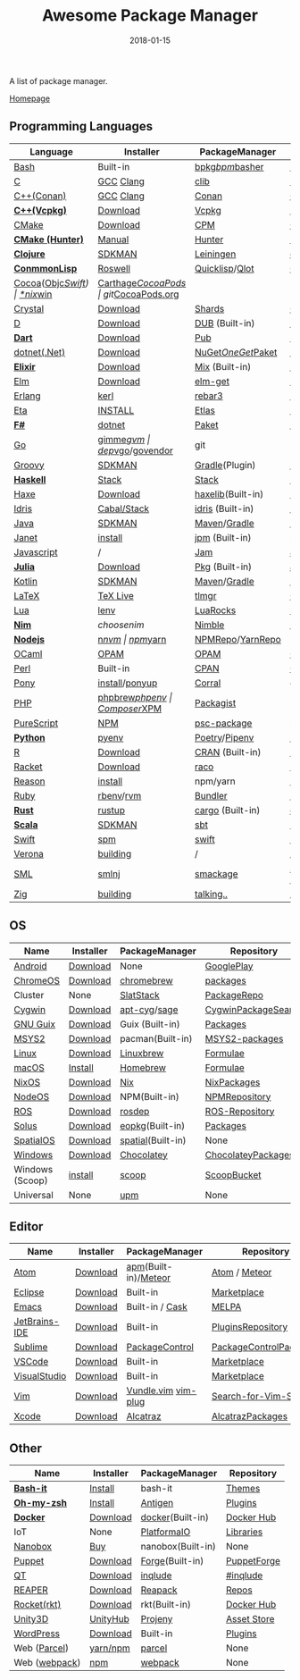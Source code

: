 #+TITLE:     Awesome Package Manager
#+AUTHOR:    damon-kwok
#+EMAIL:     damon-kwok@outlook.com
#+DATE:      2018-01-15
#+OPTIONS: toc:nil creator:nil author:nil email:nil timestamp:nil html-postamble:nil
#+TODO: TODO DOING DONE

A list of package manager.

[[https://github.com/damon-kwok/awesome-package-manager][Homepage]]

[[https://imgs.xkcd.com/comics/packages.png]]

** Programming Languages
| Language          | Installer      | PackageManager     | PackageView        |
|-------------------+----------------+--------------------+--------------------|
| [[https://tiswww.case.edu/php/chet/bash/bashtop.html][Bash]]              | Built-in       | [[https://github.com/bpkg/bpkg][bpkg]]/[[https://github.com/bpm-rocks/bpm][bpm]]/[[https://github.com/basherpm/basher][basher]]    | [[http://www.bpkg.sh/][bpkg.sh]]            |
| [[http://www.open-std.org/JTC1/SC22/WG14/][C]]                 | [[https://gcc.gnu.org/][GCC]] [[http://clang.llvm.org/][Clang]]      | [[https://github.com/clibs/clib/wiki/Packages][clib]]               | [[https://github.com/clibs/clib/wiki/Packages][Packages]]           |
| [[http://www.cplusplus.com/][C++(Conan)]]        | [[https://gcc.gnu.org/][GCC]] [[http://clang.llvm.org/][Clang]]      | [[https://conan.io/][Conan]]              | [[https://bintray.com/conan][Official]]/[[https://bintray.com/bincrafters/public-conan][Community]] |
| *[[https://www.visualstudio.com/][C++(Vcpkg)]]*      | [[https://www.visualstudio.com/downloads/][Download]]       | [[https://github.com/Microsoft/vcpkg][Vcpkg]]              | [[https://blogs.msdn.microsoft.com/vcblog/2016/09/19/vcpkg-a-tool-to-acquire-and-build-c-open-source-libraries-on-windows/][List-of-libraries]]  |
| [[https://cmake.org/][CMake]]             | [[https://cmake.org/download][Download]]       | [[https://github.com/iauns/cpm][CPM]]                | [[http://www.cpm.rocks/][CPMRepository]]      |
| *[[https://docs.hunter.sh/en/latest/quick-start.html][CMake (Hunter)]]*  | [[https://docs.hunter.sh/en/latest/quick-start/boost-components.html][Manual]]         | [[https://github.com/ruslo/hunter][Hunter]]             | [[https://docs.hunter.sh/en/latest/packages.html][HunterPackages]]     |
| *[[https://clojure.org/][Clojure]]*         | [[https://sdkman.io/sdks#leiningen][SDKMAN]]         | [[https://leiningen.org/][Leiningen]]          | [[https://clojars.org/][clojars]]            |
| *[[https://common-lisp.net/][ConmmonLisp]]*     | [[https://github.com/roswell/roswell][Roswell]]        | [[https://www.quicklisp.org/][Quicklisp]]/[[https://github.com/fukamachi/qlot][Qlot]]     | [[https://www.quicklisp.org/beta/releases.html][Quicklisp Repo]]     |
| [[https://cocoapods.org/][Cocoa]]([[https://developer.apple.com/library/content/documentation/Cocoa/Conceptual/ProgrammingWithObjectiveC/Introduction/Introduction.html][Objc]]/[[https://swift.org/][Swift]]) | [[https://swift.org/download/][*nix]]/[[https://swiftforwindows.github.io/][win]]       | [[https://github.com/Carthage/Carthage][Carthage]]/[[https://github.com/CocoaPods/CocoaPods][CocoaPods]] | git/[[https://cocoapods.org/][CocoaPods.org]]  |
| [[https://crystal-lang.org/][Crystal]]           | [[https://crystal-lang.org/docs/installation/][Download]]       | [[https://github.com/crystal-lang/shards][Shards]]             | [[https://crystalshards.herokuapp.com/][Crystalshards]]      |
| [[https://dlang.org/][D]]                 | [[https://dlang.org/download.html][Download]]       | [[http://code.dlang.org/][DUB]] (Built-in)     | [[http://code.dlang.org/][DUBPackages]]        |
| *[[https://www.dartlang.org][Dart]]*            | [[https://www.dartlang.org/install][Download]]       | [[https://www.dartlang.org/tools/pub][Pub]]                | [[https://pub.dartlang.org/][DarkPackages]]       |
| [[https://dotnet.github.io/][dotnet(.Net)]]      | [[https://www.microsoft.com/net/download/linux][Download]]       | [[https://www.nuget.org/][NuGet]]/[[https://github.com/OneGet/oneget][OneGet]]/[[https://github.com/fsprojects/Paket][Paket]] | [[https://www.nuget.org/][NuGetPackages]]      |
| *[[https://elixir-lang.org/install.html][Elixir]]*          | [[https://elixir-lang.org/install.html][Download]]       | [[https://elixir-lang.org/getting-started/mix-otp/introduction-to-mix.html][Mix]] (Built-in)     | [[https://hex.pm/][HexRepository]]      |
| [[http://elm-lang.org/][Elm]]               | [[https://guide.elm-lang.org/install.html][Download]]       | [[http://elm-lang.org/blog/announce/package-manager][elm-get]]            | [[http://package.elm-lang.org/][ElmRepository]]      |
| [[http://www.erlang.org/][Erlang]]            | [[https://github.com/kerl/kerl][kerl]]           | [[https://s3.amazonaws.com/rebar3/rebar3][rebar3]]             | [[https://hex.pm/][HexRepository]]      |
| [[https://eta-lang.org/][Eta]]               | [[https://eta-lang.org/docs/user-guides/eta-user-guide/installation/methods][INSTALL]]        | [[https://github.com/typelead/etlas][Etlas]]              | [[https://github.com/typelead/eta-hackage][EtaHackage]]         |
| *[[https://fsharp.org/][F#]]*              | [[https://dotnet.microsoft.com/download][dotnet]]         | [[https://fsprojects.github.io/Paket/][Paket]]              | [[https://www.nuget.org/][NuGet]]              |
| [[https://golang.org/][Go]]                | [[https://github.com/travis-ci/gimme][gimme]]/[[https://github.com/moovweb/gvm][gvm]]      | [[https://github.com/golang/dep][dep]]/[[https://github.com/golang/vgo][vgo]]/[[https://github.com/kardianos/govendor][govendor]]   | git                |
| [[http://www.groovy-lang.org/][Groovy]]            | [[https://sdkman.io/sdks#groovy][SDKMAN]]         | [[https://docs.gradle.org/current/userguide/groovy_plugin.html][Gradle]](Plugin)     | [[http://search.maven.org/][MavenRepository]]    |
| *[[https://www.haskell.org/][Haskell]]*         | [[http://haskellstack.org][Stack]]          | [[http://haskellstack.org][Stack]]              | [[https://hackage.haskell.org/][Hackage]]            |
| [[https://haxe.org/][Haxe]]              | [[https://haxe.org/download/][Download]]       | [[https://lib.haxe.org][haxelib]](Built-in)  | [[https://lib.haxe.org/][HaxeRepository]]     |
| [[https://www.idris-lang.org/][Idris]]             | [[https://www.idris-lang.org/download/][Cabal/Stack]]    | [[https://www.idris-lang.org/documentation/packages/][idris]] (Built-in)   | [[https://github.com/idris-lang/Idris-dev/wiki/Libraries][Libraries]]          |
| [[https://www.java.com/][Java]]              | [[https://sdkman.io/sdks#java][SDKMAN]]         | [[http://maven.apache.org/download.cgi][Maven]]/[[https://gradle.org/][Gradle]]       | [[http://search.maven.org/][MavenRepository]]    |
| [[https://janet-lang.org/][Janet]]             | [[https://janet-lang.org/introduction.html][install]]        | [[https://janet-lang.org/index.html][jpm]] (Built-in)     | [[https://github.com/janet-lang/pkgs/blob/master/pkgs.janet][pkgs.janet]]         |
| [[https://www.javascript.com/][Javascript]]        | /              | [[http://www.jamjs.org/][Jam]]                | [[http://www.jamjs.org/packages/][Jam Packages]]       |
| *[[https://julialang.org/][Julia]]*           | [[https://julialang.org/downloads/][Download]]       | [[https://pkg.julialang.org/][Pkg]] (Built-in)     | [[https://pkg.julialang.org/][JuliaRepository]]    |
| [[https://kotlinlang.org/][Kotlin]]            | [[https://sdkman.io/sdks#java][SDKMAN]]         | [[http://maven.apache.org/download.cgi][Maven]]/[[https://gradle.org/][Gradle]]       | [[http://search.maven.org/][MavenRepository]]    |
| [[https://www.latex-project.org/][LaTeX]]             | [[http://www.tug.org/texlive/][TeX Live]]       | [[https://www.tug.org/texlive/tlmgr.html][tlmgr]]              | [[https://www.ctan.org/][CTAN]]               |
| [[https://www.lua.org/][Lua]]               | [[https://github.com/mah0x211/lenv][lenv]]           | [[https://github.com/luarocks/luarocks][LuaRocks]]           | [[https://luarocks.org/][luarocks.org]]       |
| *[[https://nim-lang.org/docs/lib.html][Nim]]*             | [[choosenim][choosenim]]      | [[https://github.com/nim-lang/nimble][Nimble]]             | [[https://nim-lang.org/docs/lib.html][NimRepository]]      |
| *[[https://nodejs.org/][Nodejs]]*          | [[https://github.com/tj/n][n]]/[[https://github.com/creationix/nvm][nvm]]          | [[https://www.npmjs.com/][npm]]/[[https://classic.yarnpkg.com/en/docs/install][yarn]]           | [[https://www.npmjs.com/][NPMRepo]]/[[https://yarnpkg.com/en/packages][YarnRepo]]   |
| [[https://ocaml.org/][OCaml]]             | [[https://opam.ocaml.org/][OPAM]]           | [[https://opam.ocaml.org/packages/][OPAM]]               | [[https://opam.ocaml.org/packages/][OPAMRepository]]     |
| [[https://www.perl.org/][Perl]]              | Built-in       | [[https://www.cpan.org/][CPAN]]               | [[https://www.cpan.org/][CPAN]] [[https://metacpan.org//][meta::cpan]]    |
| [[https://www.ponylang.io/][Pony]]              | [[https://github.com/ponylang/ponyc/blob/master/INSTALL.md][install]]/[[https://github.com/ponylang/ponyup][ponyup]] | [[https://github.com/ponylang/corral][Corral]]             | git                |
| [[http://php.net/][PHP]]               | [[https://github.com/phpbrew/phpbrew/][phpbrew]]/[[https://github.com/phpenv/phpenv][phpenv]] | [[https://getcomposer.org][Composer]]/[[http://eirt.science/xpm/][XPM]]       | [[https://packagist.org/][Packagist]]          |
| [[http://www.purescript.org/][PureScript]]        | [[https://github.com/purescript/documentation/blob/master/guides/Getting-Started.md][NPM]]            | [[https://github.com/purescript/psc-package][psc-package]]        | [[https://github.com/purescript/package-sets/blob/master/packages.json][packages.json]]      |
| *[[https://www.python.org/][Python]]*          | [[https://github.com/pyenv/pyenv][pyenv]]          | [[https://github.com/sdispater/poetry][Poetry]]/[[https://docs.pipenv.org/][Pipenv]]      | [[https://pypi.python.org/pypi/pip/][PyPI]]               |
| [[https://cran.r-project.org/][R]]                 | [[https://cran.r-project.org/][Download]]       | [[https://www.r-pkg.org][CRAN]] (Built-in)    | [[https://www.r-pkg.org/][METACRAN]]           |
| [[http://racket-lang.org/][Racket]]            | [[http://download.racket-lang.org/][Download]]       | [[https://docs.racket-lang.org/raco/][raco]]               | [[http://pkgs.racket-lang.org/][Racket Packages]]    |
| [[https://reasonml.github.io/][Reason]]            | [[https://reasonml.github.io/docs/en/installation][install]]        | npm/yarn           | [[https://redex.github.io/][Redex]]              |
| [[https://www.ruby-lang.org/][Ruby]]              | [[https://github.com/rbenv/rbenv][rbenv]]/[[https://github.com/rvm/rvm][rvm]]      | [[https://bundler.io/][Bundler]]            | [[https://rubygems.org/][Rubygems Repo]]      |
| *[[https://www.rust-lang.org/][Rust]]*            | [[https://www.rustup.rs/][rustup]]         | [[https://github.com/rust-lang/cargo/][cargo]] (Built-in)   | [[https://crates.io/][crates.io]]          |
| *[[http://www.scala-lang.org/][Scala]]*           | [[https://sdkman.io/sdks#scala][SDKMAN]]         | [[http://www.scala-sbt.org/][sbt]]                | [[http://search.maven.org/][MavenRepository]]    |
| [[https://swift.org/getting-started/#using-the-package-manager][Swift]]             | [[https://github.com/apple/swift-package-manager#installation][spm]]            | [[https://swift.org/getting-started/#using-the-package-manager][swift]]              | [[https://github.com/apple/swift-package-manager/blob/master/Documentation/PackageDescriptionV4.md#dependencies][Reference]]          |
| [[https://github.com/microsoft/verona][Verona]]            | [[https://github.com/microsoft/verona/blob/master/docs/building.md][building]]       | /                  | /                  |
| [[http://sml-family.org/Basis/][SML]]               | [[http://smlnj.org/][smlnj]]          | [[https://github.com/standardml/smackage][smackage]]           | [[http://sml-family.org/Basis/][SML-Basis-Library]]  |
| [[https://ziglang.org/][Zig]]               | [[https://github.com/ziglang/zig/issues/943][building]]       | [[https://github.com/ziglang/zig/issues/943][talking..]]          | /                  |
# | *[[https://golang.org/][Go]]*              | [[https://github.com/travis-ci/gimme][gimme]]/[[https://github.com/moovweb/gvm][gvm]]      | [[https://github.com/golang/dep][dep]]/[[https://github.com/golang/vgo][vgo]]/[[https://github.com/niemeyer/gopkg][gopkg]]/[[https://melody.sh/docs/howto/install/][Melody]] | git/[[https://melody.sh/repo/][melodyRepo]]     |

** OS
| Name            | Installer | PackageManager    | Repository            |
|-----------------+-----------+-------------------+-----------------------|
| [[https://www.android.com/][Android]]         | [[https://source.android.com/setup/downloading][Download]]  | None              | [[https://play.google.com/store][GooglePlay]]            |
| [[https://www.chromium.org/chromium-os][ChromeOS]]        | [[https://www.chromium.org/chromium-os][Download]]  | [[https://github.com/skycocker/chromebrew][chromebrew]]        | [[https://github.com/skycocker/chromebrew/tree/master/packages][packages]]              |
| Cluster         | None      | [[https://saltstack.com/][SlatStack]]         | [[https://repo.saltstack.com/][PackageRepo]]           |
| [[https://www.cygwin.com/][Cygwin]]          | [[https://cygwin.com/install.html][Download]]  | [[https://github.com/kou1okada/apt-cyg][apt-cyg]]/[[https://github.com/svnpenn/sage][sage]]      | [[https://cygwin.com/cgi-bin2/package-grep.cgi][CygwinPackageSearch]]   |
| [[https://www.gnu.org/software/guix/][GNU Guix]]        | [[https://www.gnu.org/software/guix/download/][Download]]  | Guix (Built-in)   | [[https://www.gnu.org/software/guix/packages/][Packages]]              |
| [[http://www.msys2.org/][MSYS2]]           | [[http://www.msys2.org/][Download]]  | pacman(Built-in)  | [[https://github.com/alexpux/msys2-packages][MSYS2-packages]]        |
| [[https://www.kernel.org/][Linux]]           | [[https://www.kernel.org/][Download]]  | [[http://linuxbrew.sh/][Linuxbrew]]         | [[http://braumeister.org/][Formulae]]              |
| [[https://developer.apple.com/macos/][macOS]]           | [[https://brew.sh/][Install]]   | [[https://brew.sh/][Homebrew]]          | [[http://formulae.brew.sh/][Formulae]]              |
| [[https://nixos.org/][NixOS]]           | [[https://nixos.org/nixos/download.html][Download]]  | [[https://nixos.org/nix/][Nix]]               | [[https://nixos.org/nixpkgs/][NixPackages]]           |
| [[http://node-os.com/][NodeOS]]          | [[https://github.com/NodeOS/NodeOS/releases][Download]]  | NPM(Built-in)     | [[https://www.npmjs.com/][NPMRepository]]         |
| [[http://www.ros.org/][ROS]]             | [[http://www.ros.org/][Download]]  | [[http://wiki.ros.org/rosdep][rosdep]]            | [[http://www.ros.org/browse/list.php][ROS-Repository]]        |
| [[https://solus-project.com/][Solus]]           | [[https://solus-project.com/download/][Download]]  | [[https://solus-project.com/articles/package-management/repo-management/en/][eopkg]](Built-in)   | [[https://packages.solus-project.com/][Packages]]              |
| [[https://improbable.io/games][SpatialOS]]       | [[https://improbable.io/get-spatialos][Download]]  | [[https://docs.improbable.io/reference/12.1/shared/spatial-cli/introduction][spatial]](Built-in) | None                  |
| [[https://www.microsoft.com/en-us/windows/][Windows]]         | [[https://www.microsoft.com/en-us/software-download/windows10ISO][Download]]  | [[https://chocolatey.org/][Chocolatey]]        | [[https://chocolatey.org/packages][ChocolateyPackages]]    |
| Windows (Scoop) | [[https://scoop.sh/][install]]   | [[https://scoop.sh/][scoop]]             | [[https://github.com/lukesampson/scoop/tree/master/bucket][ScoopBucket]]           |
| Universal       | None      | [[https://github.com/epitron/upm][upm]]               | None                  |

** Editor
| Name          | Installer | PackageManager       | Repository             |
|---------------+-----------+----------------------+------------------------|
| [[https://atom.io/][Atom]]          | [[https://atom.io/][Download]]  | [[https://github.com/atom/apm][apm]](Built-in)/[[https://atmospherejs.com/][Meteor]] | [[https://atom.io/packages][Atom]] / [[https://atmospherejs.com/][Meteor]]          |
| [[https://eclipse.org/][Eclipse]]       | [[https://www.eclipse.org/downloads/][Download]]  | Built-in             | [[https://marketplace.eclipse.org/][Marketplace]]            |
| [[https://www.gnu.org/software/emacs/][Emacs]]         | [[https://www.gnu.org/software/emacs/][Download]]  | Built-in / [[https://github.com/cask/cask][Cask]]      | [[https://melpa.org/#/][MELPA]]                  |
| [[https://www.jetbrains.com/][JetBrains-IDE]] | [[https://www.jetbrains.com/][Download]]  | Built-in             | [[https://plugins.jetbrains.com/][PluginsRepository]]      |
| [[https://www.sublimetext.com/][Sublime]]       | [[https://www.sublimetext.com/3][Download]]  | [[https://packagecontrol.io/][PackageControl]]       | [[https://packagecontrol.io/][PackageControlPackages]] |
| [[https://code.visualstudio.com/][VSCode]]        | [[https://code.visualstudio.com/Download][Download]]  | Built-in             | [[https://marketplace.visualstudio.com/VSCode][Marketplace]]            |
| [[https://www.visualstudio.com/downloads/][VisualStudio]]  | [[https://www.visualstudio.com/downloads/][Download]]  | Built-in             | [[https://marketplace.visualstudio.com/vs][Marketplace]]            |
| [[http://www.vim.org/][Vim]]           | [[https://vim.sourceforge.io/download.php][Download]]  | [[https://github.com/VundleVim/Vundle.Vim][Vundle.vim]] [[https://github.com/junegunn/vim-plug][vim-plug]]  | [[https://vim.sourceforge.io/search.php][Search-for-Vim-Script]]  |
| [[https://developer.apple.com/xcode/][Xcode]]         | [[https://developer.apple.com/xcode/][Download]]  | [[https://github.com/alcatraz/Alcatraz][Alcatraz]]             | [[https://github.com/alcatraz/alcatraz-packages][AlcatrazPackages]]       |

** Other
| Name          | Installer | PackageManager    | Repository  |
|---------------+-----------+-------------------+-------------|
| *[[https://tiswww.case.edu/php/chet/bash/bashtop.html][Bash-it]]*     | [[https://github.com/Bash-it/bash-it][Install]]   | bash-it           | [[https://github.com/Bash-it/bash-it/wiki/Themes][Themes]]      |
| *[[http://www.zsh.org/][Oh-my-zsh]]*   | [[https://github.com/robbyrussell/oh-my-zsh][Install]]   | [[http://antigen.sharats.me/][Antigen]]           | [[https://github.com/unixorn/awesome-zsh-plugins#plugins][Plugins]]     |
| *[[https://www.docker.com][Docker]]*      | [[https://www.docker.com/get-docker][Download]]  | [[https://hub.docker.com/][docker]](Built-in)  | [[https://hub.docker.com/][Docker Hub]]  |
| IoT           | None      | [[http://platformio.org/][PlatformaIO]]       | [[http://platformio.org/lib][Libraries]]   |
| [[https://nanobox.io/][Nanobox]]       | [[https://nanobox.io/pricing/][Buy]]       | nanobox(Built-in) | None        |
| [[https://puppet.com/][Puppet]]        | [[https://puppet.com/download-puppet-enterprise][Download]]  | [[https://forge.puppet.com/][Forge]](Built-in)   | [[https://forge.puppet.com/][PuppetForge]] |
| [[https://www.qt.io/][QT]]            | [[https://www.qt.io/download][Download]]  | [[https://inqlude.org/get.html][inqlude]]           | [[https://inqlude.org/][#inqlude]]    |
| [[http://reaper.fm/index.php][REAPER]]        | [[http://reaper.fm/download.php][Download]]  | [[https://github.com/cfillion/reapack][Reapack]]           | [[https://reapack.com/repos][Repos]]       |
| [[https://coreos.com/rkt/][Rocket(rkt)]]   | [[https://github.com/rkt/rkt][Download]]  | rkt(Built-in)     | [[https://hub.docker.com/][Docker Hub]]  |
| [[https://unity3d.com/][Unity3D]]       | [[https://forum.unity.com/threads/unity-hub-release-candidate-0-20-1-is-now-available.546315/][UnityHub]]  | [[https://github.com/modesttree/projeny][Projeny]]           | [[https://www.assetstore.unity3d.com/][Asset Store]] |
| [[https://wordpress.org/][WordPress]]     | [[https://wordpress.org/download/][Download]]  | Built-in          | [[https://libraries.io/wordpress][Plugins]]     |
| Web ([[https://parceljs.org/getting_started.html][Parcel]])  | [[https://parceljs.org/getting_started.html][yarn/npm]]  | [[https://parceljs.org/getting_started.html][parcel]]            | None        |
| Web ([[https://webpack.js.org/guides/installation/][webpack]]) | [[https://webpack.js.org/guides/installation/][npm]]       | [[https://webpack.js.org/guides/installation/][webpack]]           | None        |
